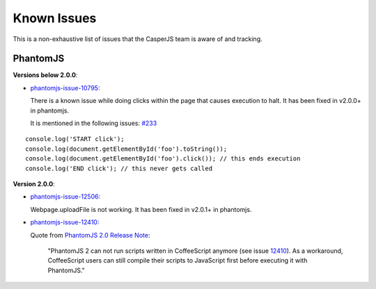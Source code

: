 .. _known_issues:

.. index:: Known Issues

Known Issues
============
This is a non-exhaustive list of issues that the CasperJS team is aware of and tracking.

PhantomJS
---------
**Versions below 2.0.0**:

- `phantomjs-issue-10795: <https://github.com/ariya/phantomjs/issues/10795>`_

  There is a known issue while doing clicks within the page that causes execution to halt.  It has been fixed in v2.0.0+ in phantomjs.

  It is mentioned in the following issues: `#233 <https://github.com/casperjs/casperjs/issues/223>`_

::

  console.log('START click');
  console.log(document.getElementById('foo').toString());
  console.log(document.getElementById('foo').click()); // this ends execution
  console.log('END click'); // this never gets called

**Version 2.0.0**:

- `phantomjs-issue-12506: <https://github.com/ariya/phantomjs/issues/12506>`_

  Webpage.uploadFile is not working.  It has been fixed in v2.0.1+ in phantomjs.

- `phantomjs-issue-12410: <https://github.com/ariya/phantomjs/issues/12410>`_

  Quote from `PhantomJS 2.0 Release Note <http://phantomjs.org/release-2.0.html>`_:

    "PhantomJS 2 can not run scripts written in CoffeeScript anymore (see issue `12410 <https://github.com/ariya/phantomjs/issues/12410>`_). As a workaround, CoffeeScript users can still compile their scripts to JavaScript first before executing it with PhantomJS."